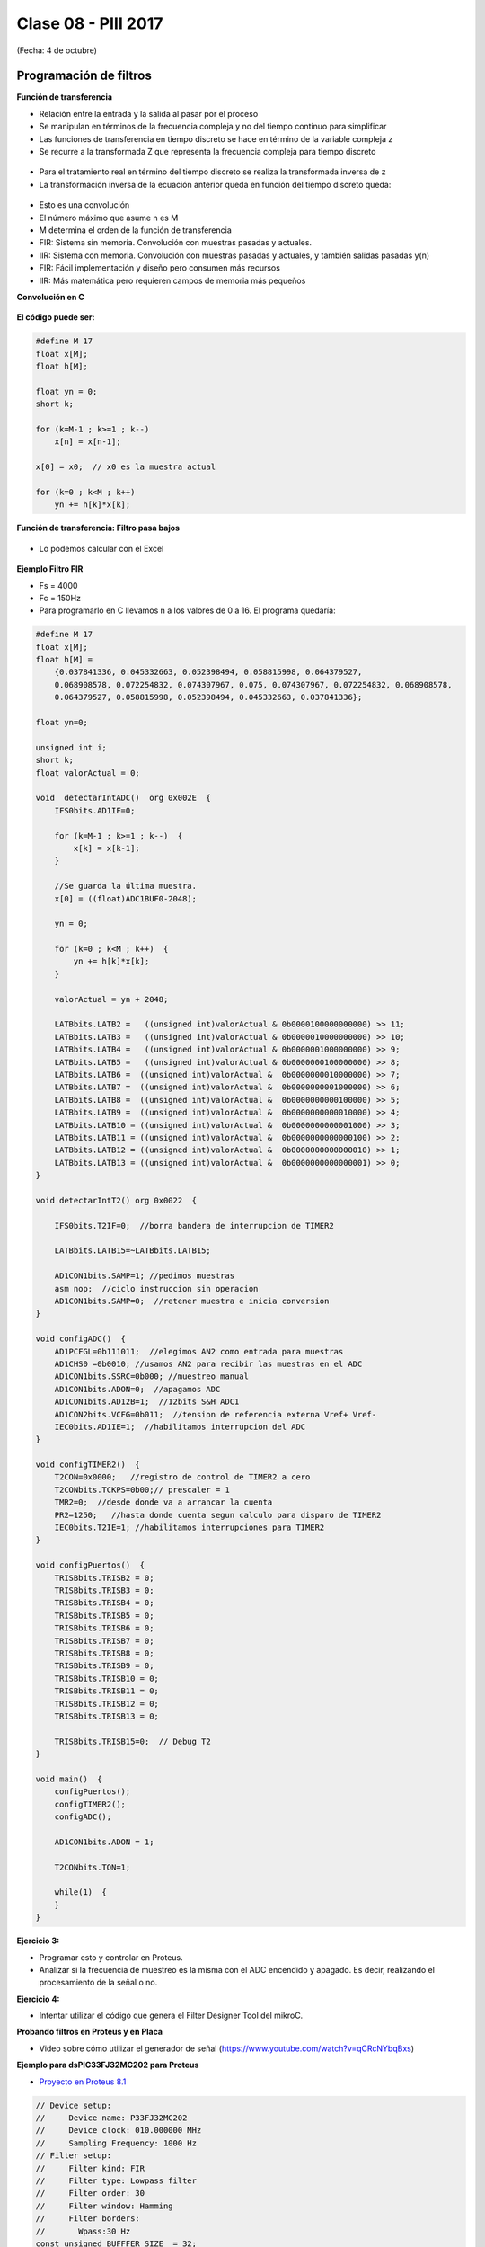 .. -*- coding: utf-8 -*-

.. _rcs_subversion:

Clase 08 - PIII 2017
====================
(Fecha: 4 de octubre)

Programación de filtros
^^^^^^^^^^^^^^^^^^^^^^^	
	
**Función de transferencia**

- Relación entre la entrada y la salida al pasar por el proceso
- Se manipulan en términos de la frecuencia compleja y no del tiempo continuo para simplificar
- Las funciones de transferencia en tiempo discreto se hace en término de la variable compleja z
- Se recurre a la transformada Z que representa la frecuencia compleja para tiempo discreto

.. figure:: images/clase08/filtros_1.png

- Para el tratamiento real en término del tiempo discreto se realiza la transformada inversa de z
- La transformación inversa de la ecuación anterior queda en función del tiempo discreto queda:

.. figure:: images/clase08/filtros_2.png

- Esto es una convolución
- El número máximo que asume n es M
- M determina el orden de la función de transferencia

- FIR: Sistema sin memoria. Convolución con muestras pasadas y actuales.
- IIR: Sistema con memoria. Convolución con muestras pasadas y actuales, y también salidas pasadas y(n)

- FIR: Fácil implementación y diseño pero consumen más recursos
- IIR: Más matemática pero requieren campos de memoria más pequeños

**Convolución en C**

.. figure:: images/clase08/filtros_3.png

**El código puede ser:**

.. code-block:: c

	#define M 17
	float x[M];
	float h[M];

	float yn = 0;
	short k;
	
	for (k=M-1 ; k>=1 ; k--)
	    x[n] = x[n-1];
		
	x[0] = x0;  // x0 es la muestra actual
	
	for (k=0 ; k<M ; k++)
	    yn += h[k]*x[k];

**Función de transferencia: Filtro pasa bajos**

.. figure:: images/clase08/filtros_4.png

- Lo podemos calcular con el Excel

.. figure:: images/clase08/filtros_5.png

.. figure:: images/clase08/filtros_6.png

**Ejemplo Filtro FIR**

- Fs = 4000
- Fc = 150Hz

- Para programarlo en C llevamos n a los valores de 0 a 16. El programa quedaría:

.. code-block:: c

	#define M 17
	float x[M];
	float h[M] = 
	    {0.037841336, 0.045332663, 0.052398494, 0.058815998, 0.064379527,
	    0.068908578, 0.072254832, 0.074307967, 0.075, 0.074307967, 0.072254832, 0.068908578,
	    0.064379527, 0.058815998, 0.052398494, 0.045332663, 0.037841336};

	float yn=0;

	unsigned int i;
	short k;
	float valorActual = 0;

	void  detectarIntADC()  org 0x002E  {
	    IFS0bits.AD1IF=0;

	    for (k=M-1 ; k>=1 ; k--)  {
	        x[k] = x[k-1];
	    }

	    //Se guarda la última muestra.
	    x[0] = ((float)ADC1BUF0-2048);

	    yn = 0;

	    for (k=0 ; k<M ; k++)  {
	        yn += h[k]*x[k];
	    }

	    valorActual = yn + 2048;

	    LATBbits.LATB2 =   ((unsigned int)valorActual & 0b0000100000000000) >> 11;
	    LATBbits.LATB3 =   ((unsigned int)valorActual & 0b0000010000000000) >> 10;
	    LATBbits.LATB4 =   ((unsigned int)valorActual & 0b0000001000000000) >> 9;
	    LATBbits.LATB5 =   ((unsigned int)valorActual & 0b0000000100000000) >> 8;
	    LATBbits.LATB6 =  ((unsigned int)valorActual &  0b0000000010000000) >> 7;
	    LATBbits.LATB7 =  ((unsigned int)valorActual &  0b0000000001000000) >> 6;
	    LATBbits.LATB8 =  ((unsigned int)valorActual &  0b0000000000100000) >> 5;
	    LATBbits.LATB9 =  ((unsigned int)valorActual &  0b0000000000010000) >> 4;
	    LATBbits.LATB10 = ((unsigned int)valorActual &  0b0000000000001000) >> 3;
	    LATBbits.LATB11 = ((unsigned int)valorActual &  0b0000000000000100) >> 2;
	    LATBbits.LATB12 = ((unsigned int)valorActual &  0b0000000000000010) >> 1;
	    LATBbits.LATB13 = ((unsigned int)valorActual &  0b0000000000000001) >> 0;
	}

	void detectarIntT2() org 0x0022  {

	    IFS0bits.T2IF=0;  //borra bandera de interrupcion de TIMER2

	    LATBbits.LATB15=~LATBbits.LATB15;

	    AD1CON1bits.SAMP=1; //pedimos muestras
	    asm nop;  //ciclo instruccion sin operacion
	    AD1CON1bits.SAMP=0;  //retener muestra e inicia conversion
	}

	void configADC()  {
	    AD1PCFGL=0b111011;  //elegimos AN2 como entrada para muestras
	    AD1CHS0 =0b0010; //usamos AN2 para recibir las muestras en el ADC
	    AD1CON1bits.SSRC=0b000; //muestreo manual
	    AD1CON1bits.ADON=0;  //apagamos ADC
	    AD1CON1bits.AD12B=1;  //12bits S&H ADC1
	    AD1CON2bits.VCFG=0b011;  //tension de referencia externa Vref+ Vref-
	    IEC0bits.AD1IE=1;  //habilitamos interrupcion del ADC
	}

	void configTIMER2()  {
	    T2CON=0x0000;   //registro de control de TIMER2 a cero
	    T2CONbits.TCKPS=0b00;// prescaler = 1
	    TMR2=0;  //desde donde va a arrancar la cuenta
	    PR2=1250;   //hasta donde cuenta segun calculo para disparo de TIMER2
	    IEC0bits.T2IE=1; //habilitamos interrupciones para TIMER2
	}

	void configPuertos()  {
	    TRISBbits.TRISB2 = 0;
	    TRISBbits.TRISB3 = 0;
	    TRISBbits.TRISB4 = 0;
	    TRISBbits.TRISB5 = 0;
	    TRISBbits.TRISB6 = 0;
	    TRISBbits.TRISB7 = 0;
	    TRISBbits.TRISB8 = 0;
	    TRISBbits.TRISB9 = 0;
	    TRISBbits.TRISB10 = 0;
	    TRISBbits.TRISB11 = 0;
	    TRISBbits.TRISB12 = 0;
	    TRISBbits.TRISB13 = 0;

	    TRISBbits.TRISB15=0;  // Debug T2
	}

	void main()  {
	    configPuertos();
	    configTIMER2();
	    configADC();

	    AD1CON1bits.ADON = 1;

	    T2CONbits.TON=1;

	    while(1)  {
	    }
	}

**Ejercicio 3:** 

- Programar esto y controlar en Proteus. 
- Analizar si la frecuencia de muestreo es la misma con el ADC encendido y apagado. Es decir, realizando el procesamiento de la señal o no.

**Ejercicio 4:** 

- Intentar utilizar el código que genera el Filter Designer Tool del mikroC. 










**Probando filtros en Proteus y en Placa**

- Video sobre cómo utilizar el generador de señal (https://www.youtube.com/watch?v=qCRcNYbqBxs)

**Ejemplo para dsPIC33FJ32MC202 para Proteus**

- `Proyecto en Proteus 8.1 <https://github.com/cosimani/Curso-PIII-2016/blob/master/resources/clase08/EjemploClase8.rar?raw=true>`_

.. code-block:: c

	// Device setup:
	//     Device name: P33FJ32MC202
	//     Device clock: 010.000000 MHz
	//     Sampling Frequency: 1000 Hz
	// Filter setup:
	//     Filter kind: FIR
	//     Filter type: Lowpass filter
	//     Filter order: 30
	//     Filter window: Hamming
	//     Filter borders:
	//       Wpass:30 Hz
	const unsigned BUFFFER_SIZE  = 32;
	const unsigned FILTER_ORDER  = 30;

	const unsigned COEFF_B[FILTER_ORDER+1] = {
	    0x0022, 0x0041, 0x007B, 0x00E1, 0x0182, 0x0267,
	    0x0393, 0x0500, 0x06A1, 0x0862, 0x0A27, 0x0BD3,
	    0x0D47, 0x0E67, 0x0F1E, 0x0F5C, 0x0F1E, 0x0E67,
	    0x0D47, 0x0BD3, 0x0A27, 0x0862, 0x06A1, 0x0500,
	    0x0393, 0x0267, 0x0182, 0x00E1, 0x007B, 0x0041,
	    0x0022};

	unsigned inext;                       // Input buffer index
	ydata unsigned input[BUFFFER_SIZE];   // Input buffer, must be in Y data space

	void config_adc()  {
	    ADPCFG = 0xFFF7; // La entrada analogica es el AN3
	    // Con cero se indica entrada analogica y con 1 sigue siendo entrada digital.

	    AD1CON1bits.ADON = 0;  // ADC apagado por ahora
	    AD1CON1bits.AD12B = 0;  // ADC de 10 bits

	    // Tomar muestras en forma manual, porque lo vamos a controlar con el Timer 2
	    AD1CON1bits.SSRC = 0b000;

	    // Adquiere muestra cuando el SAMP se pone en 1. SAMP lo controlamos desde el Timer 2
	    AD1CON1bits.ASAM = 0;

	    AD1CON2bits.VCFG = 0b000;  // Referencia desde la fuente de alimentación
	    AD1CON2bits.SMPI = 0b0000;  // Lanza interrupción luego de tomar n muestras.
	    // Con SMPI=0b0000 -> 1 muestra ; Con SMPI=0b0001 -> 2 muestras ; Con SMPI=0b0010 -> 3 muestras ; etc.

	    // AD1CON3 no se usa ya que usamos muestreo manual

	    // Muestreo la entrada analogica AN3
	    AD1CHS0 = 0b00011;
	}

	void config_timer2()  {
	    // Prescaler 1:1   -> TCKPS = 0b00 -> Incrementa 1 en un ciclo de instruccion
	    // Prescaler 1:8   -> TCKPS = 0b01 -> Incrementa 1 en 8 ciclos de instruccion
	    // Prescaler 1:64  -> TCKPS = 0b10 -> Incrementa 1 en 64 ciclos de instruccion
	    // Prescaler 1:256 -> TCKPS = 0b11 -> Incrementa 1 en 256 ciclos de instruccion
	    T2CONbits.TCKPS = 0b00;

	    // Empieza cuenta en 0
	    TMR2=0;

	    // Cuenta hasta 5000 ciclos y dispara interrupcion
	    PR2=5000;  // 5000 * 200 nseg = 1 mseg   ->  1 / 1mseg = 1000Hz
	}

	void config_ports()  {
	    TRISBbits.TRISB1 = 1;  // Entrada para muestrear = AN3

	    TRISBbits.TRISB2 = 0;
	    TRISBbits.TRISB3 = 0;
	    TRISBbits.TRISB4 = 0;
	    TRISBbits.TRISB5 = 0;
	    TRISBbits.TRISB6 = 0;
	    TRISBbits.TRISB7 = 0;
	    TRISBbits.TRISB8 = 0;
	    TRISBbits.TRISB9 = 0;
	    TRISBbits.TRISB10 = 0;
	    TRISBbits.TRISB11 = 0;

	    TRISBbits.TRISB0 = 1;  // Para control del filtro

	    TRISBbits.TRISB13 = 0;  // Debug ADC
	    TRISBbits.TRISB14 = 0;  // Debug T2
	}

	void detect_timer2() org 0x0022  {
	    IFS0bits.T2IF=0;  // Borramos la bandera de interrupción Timer 2

	    LATBbits.LATB14 = !LATBbits.LATB14;  // Para debug de la interrupcion Timer 2

	    AD1CON1bits.DONE = 0;  // Antes de pedir una muestra ponemos en cero
	    AD1CON1bits.SAMP = 1;  // Pedimos una muestra

	    asm nop;  // Tiempo que debemos esperar para que tome una muestra

	    AD1CON1bits.SAMP = 0;  // Pedimos que retenga la muestra
	}

	void detect_adc() org 0x002e  {
	    unsigned CurrentValue;

	    IFS0bits.AD1IF = 0; // Borramos el flag de interrupciones del ADC
	    LATBbits.LATB13 = !LATBbits.LATB13;  // Para debug de la interrupcion ADC

	    if(PORTBbits.RB0 == 1)  {
	        input[inext] = ADCBUF0;                 // Fetch sample

	        CurrentValue = FIR_Radix(FILTER_ORDER+1,  // Filter order
		                             COEFF_B,         // b coefficients of the filter
		                             BUFFFER_SIZE,    // Input buffer length
		                             input,           // Input buffer
		                             inext);          // Current sample

	        inext = (inext+1) & (BUFFFER_SIZE-1);   // inext = (inext + 1) mod BUFFFER_SIZE;

	        LATBbits.LATB11 =  ((unsigned int)CurrentValue & 0b0000001000000000) >> 9;
	        LATBbits.LATB10 =  ((unsigned int)CurrentValue & 0b0000000100000000) >> 8;
	        LATBbits.LATB9 =  ((unsigned int)CurrentValue & 0b0000000010000000) >> 7;
	        LATBbits.LATB8 =  ((unsigned int)CurrentValue & 0b0000000001000000) >> 6;
	        LATBbits.LATB7 =  ((unsigned int)CurrentValue & 0b0000000000100000) >> 5;
	        LATBbits.LATB6 =  ((unsigned int)CurrentValue & 0b0000000000010000) >> 4;
	        LATBbits.LATB5 = ((unsigned int)CurrentValue & 0b0000000000001000) >> 3;
	        LATBbits.LATB4 = ((unsigned int)CurrentValue & 0b0000000000000100) >> 2;
	        LATBbits.LATB3 = ((unsigned int)CurrentValue & 0b0000000000000010) >> 1;
	        LATBbits.LATB2 = ((unsigned int)CurrentValue & 0b0000000000000001) >> 0;
	    }
	    else  {
	        LATBbits.LATB11  = ADCBUF0.B9;
	        LATBbits.LATB10  = ADCBUF0.B8;
	        LATBbits.LATB9  = ADCBUF0.B7;
	        LATBbits.LATB8  = ADCBUF0.B6;
	        LATBbits.LATB7  = ADCBUF0.B5;
	        LATBbits.LATB6  = ADCBUF0.B4;
	        LATBbits.LATB5 = ADCBUF0.B3;
	        LATBbits.LATB4 = ADCBUF0.B2;
	        LATBbits.LATB3 = ADCBUF0.B1;
	        LATBbits.LATB2 = ADCBUF0.B0;
	    }
	}

	int main()  {
	    config_ports();
	    config_timer2();
	    config_adc();

	    // Habilitamos interrupción del ADC y lo encendemos
	    IEC0bits.AD1IE = 1;
	    AD1CON1bits.ADON = 1;

	    // Habilita interrupción del Timer 2 y lo iniciamos para que comience a contar
	    IEC0bits.T2IE=1;
	    T2CONbits.TON=1;

	    while(1)  {  }

	    return 0;
	}

**Ejemplo para dsPIC30F4013 para Placa**

.. code-block:: c
	
	const unsigned BUFFFER_SIZE  = 32;
	const unsigned FILTER_ORDER  = 64;

	const unsigned COEFF_B[FILTER_ORDER+1] = {
	    0xFD94, 0xFDE0, 0x0000, 0x0246, 0x02C5, 0x00EF,
	    0xFE28, 0xFCBE, 0xFE01, 0x0118, 0x0386, 0x0324,
	    0x0000, 0xFC88, 0xFBB2, 0xFE85, 0x02FE, 0x056F,
	    0x036C, 0xFE10, 0xF98B, 0xFA02, 0x0000, 0x0753,
	    0x09B0, 0x0399, 0xF804, 0xEFB4, 0xF407, 0x0865,
	    0x26C0, 0x41ED, 0x4CCD, 0x41ED, 0x26C0, 0x0865,
	    0xF407, 0xEFB4, 0xF804, 0x0399, 0x09B0, 0x0753,
	    0x0000, 0xFA02, 0xF98B, 0xFE10, 0x036C, 0x056F,
	    0x02FE, 0xFE85, 0xFBB2, 0xFC88, 0x0000, 0x0324,
	    0x0386, 0x0118, 0xFE01, 0xFCBE, 0xFE28, 0x00EF,
	    0x02C5, 0x0246, 0x0000, 0xFDE0, 0xFD94};

	unsigned inext;                       // Input buffer index
	ydata unsigned input[BUFFFER_SIZE];   // Input buffer, must be in Y data space

	void  detectarIntADC()  org 0x002a  {
	    unsigned CurrentValue;

	    IFS0bits.ADIF = 0; // Borramos el flag de interrupciones del ADC
	    LATFbits.LATF1 = !LATFbits.LATF1;  // Para debug de la interrupcion ADC

	    if(PORTFbits.RF4 == 1)  {
	        LATFbits.LATF5 = 1;  // Filtro no aplicado

	        input[inext] = ADCBUF0;                  // Fetch sample

	        CurrentValue = FIR_Radix(FILTER_ORDER+1, // Filter order
	                                 COEFF_B,        // b coefficients of the filter
	                                 BUFFFER_SIZE,   // Input buffer length
	                                 input,          // Input buffer
	                                 inext);         // Current sample

	        inext = (inext+1) & (BUFFFER_SIZE-1);    // inext = (inext + 1) mod BUFFFER_SIZE;

	        LATBbits.LATB8 =   ((unsigned int)CurrentValue & 0b0000001000000000) >> 9;
	        LATBbits.LATB9 =   ((unsigned int)CurrentValue & 0b0000000100000000) >> 8;
	        LATBbits.LATB10 = ((unsigned int)CurrentValue &  0b0000000010000000) >> 7;
	        LATBbits.LATB11 = ((unsigned int)CurrentValue &  0b0000000001000000) >> 6;
	        LATBbits.LATB12 = ((unsigned int)CurrentValue &  0b0000000000100000) >> 5;
	        LATCbits.LATC13 = ((unsigned int)CurrentValue &  0b0000000000010000) >> 4;
	        LATCbits.LATC14 = ((unsigned int)CurrentValue &  0b0000000000001000) >> 3;
	        LATDbits.LATD0 =  ((unsigned int)CurrentValue &  0b0000000000000100) >> 2;
	        LATDbits.LATD1 =  ((unsigned int)CurrentValue &  0b0000000000000010) >> 1;
	        LATDbits.LATD2 =  ((unsigned int)CurrentValue &  0b0000000000000001) >> 0;
	    }
	    else  {
	        LATFbits.LATF5 = 0;  // Filtro no aplicado

	        LATBbits.LATB8 = ADCBUF0.B9;
	        LATBbits.LATB9 = ADCBUF0.B8;
	        LATBbits.LATB10 = ADCBUF0.B7;
	        LATBbits.LATB11 = ADCBUF0.B6;
	        LATBbits.LATB12 = ADCBUF0.B5;
	        LATCbits.LATC13 = ADCBUF0.B4;
	        LATCbits.LATC14 = ADCBUF0.B3;
	        LATDbits.LATD0 = ADCBUF0.B2;
	        LATDbits.LATD1 = ADCBUF0.B1;
	        LATDbits.LATD2 = ADCBUF0.B0;
	    }
	}

	void detectarIntT2() org 0x0020  {
	    IFS0bits.T2IF=0;  //borra bandera de interrupcion de TIMER2

	    LATFbits.LATF0 = !LATFbits.LATF0;

	    ADCON1bits.SAMP=1; //pedimos muestras
	    asm nop;  //ciclo instruccion sin operacion
	    ADCON1bits.SAMP=0;  //retener muestra e inicia conversion
	}

	void configADC()  {
	    ADPCFG = 0b111011;  // elegimos AN2 como entrada para muestras
	    ADCHS = 0b0010; // usamos AN2 para recibir las muestras en el ADC
	    ADCON1bits.SSRC = 0b000; // muestreo manual
	    ADCON1bits.ADON = 0;  // apagamos ADC
	    ADCON2bits.VCFG = 0b000;  // tension de referencia 0 y 3.3
	    IEC0bits.ADIE=1;  // habilitamos interrupcion del ADC
	}

	void configTIMER2()  {
	    T2CON = 0x0000;   //registro de control de TIMER2 a cero
	    T2CONbits.TCKPS = 0b00; // prescaler = 1
	    TMR2 = 0;  // desde donde va a arrancar la cuenta
	    PR2 = 1250;   // hasta donde cuenta segun calculo para disparo de TIMER2
	    IEC0bits.T2IE = 1; // habilitamos interrupciones para TIMER2
	}

	void configPuertos()  {
	    // 10 bits de salida
	    TRISBbits.TRISB8 = 0;
	    TRISBbits.TRISB9 = 0;
	    TRISBbits.TRISB10 = 0;
	    TRISBbits.TRISB11 = 0;
	    TRISBbits.TRISB12 = 0;
	    TRISCbits.TRISC13 = 0;
	    TRISCbits.TRISC14 = 0;
	    TRISDbits.TRISD0 = 0;
	    TRISDbits.TRISD1 = 0;
	    TRISDbits.TRISD2 = 0;

	    TRISBbits.TRISB2 = 1;  // AN2

	    TRISFbits.TRISF0 = 0;  // Debug T2
	    TRISFbits.TRISF1 = 0;  // Debug ADC

	    TRISFbits.TRISF4 = 1;  // Filtro y no filtro

	    TRISFbits.TRISF5 = 0;  // Led indicador de filtro aplicado
	}

	void main()  {
	    configPuertos();
	    configTIMER2();
	    configADC();

	    ADCON1bits.ADON = 1;

	    T2CONbits.TON=1;

	    while(1)  {
	    }
	}







